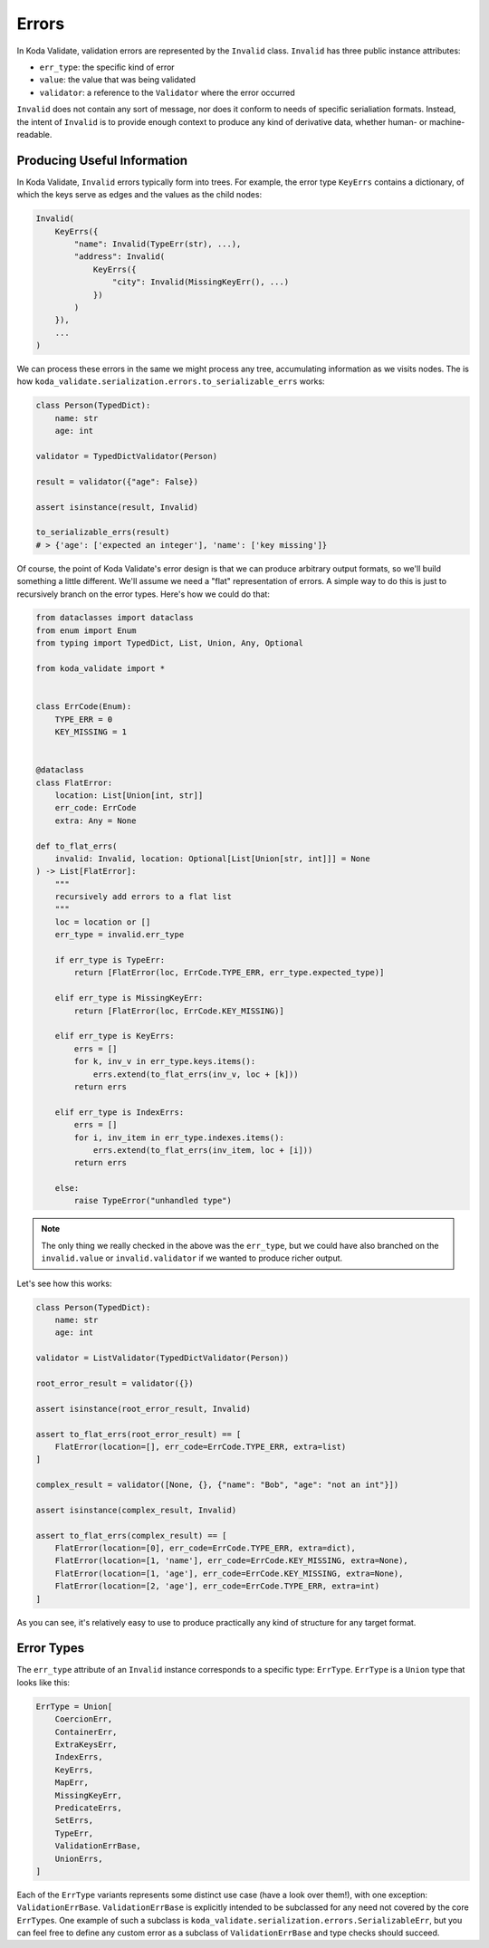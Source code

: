 Errors
======

In Koda Validate, validation errors are represented by the ``Invalid`` class. ``Invalid`` has three
public instance attributes:

- ``err_type``: the specific kind of error
- ``value``: the value that was being validated
- ``validator``: a reference to the ``Validator`` where the error occurred

``Invalid`` does not contain any sort of message, nor does it conform to needs of specific serialiation formats.
Instead, the intent of ``Invalid`` is to provide enough context to produce any kind of derivative data, whether
human- or machine-readable.

Producing Useful Information
----------------------------
In Koda Validate, ``Invalid`` errors typically form into trees. For example, the error type ``KeyErrs``
contains a dictionary, of which the keys serve as edges and the values as the child nodes:

.. code-block:: python

    Invalid(
        KeyErrs({
            "name": Invalid(TypeErr(str), ...),
            "address": Invalid(
                KeyErrs({
                    "city": Invalid(MissingKeyErr(), ...)
                })
            )
        }),
        ...
    )

We can process these errors in the same we might process any tree, accumulating information as we visits nodes. The is
how ``koda_validate.serialization.errors.to_serializable_errs`` works:

.. code-block:: python

    class Person(TypedDict):
        name: str
        age: int

    validator = TypedDictValidator(Person)

    result = validator({"age": False})

    assert isinstance(result, Invalid)

    to_serializable_errs(result)
    # > {'age': ['expected an integer'], 'name': ['key missing']}

Of course, the point of Koda Validate's error design is that we can produce arbitrary output formats, so we'll build
something a little different. We'll assume we need a "flat" representation of errors. A simple way to do this is just to
recursively branch on the error types. Here's how we could do that:

.. code-block:: python

    from dataclasses import dataclass
    from enum import Enum
    from typing import TypedDict, List, Union, Any, Optional

    from koda_validate import *


    class ErrCode(Enum):
        TYPE_ERR = 0
        KEY_MISSING = 1


    @dataclass
    class FlatError:
        location: List[Union[int, str]]
        err_code: ErrCode
        extra: Any = None

    def to_flat_errs(
        invalid: Invalid, location: Optional[List[Union[str, int]]] = None
    ) -> List[FlatError]:
        """
        recursively add errors to a flat list
        """
        loc = location or []
        err_type = invalid.err_type

        if err_type is TypeErr:
            return [FlatError(loc, ErrCode.TYPE_ERR, err_type.expected_type)]

        elif err_type is MissingKeyErr:
            return [FlatError(loc, ErrCode.KEY_MISSING)]

        elif err_type is KeyErrs:
            errs = []
            for k, inv_v in err_type.keys.items():
                errs.extend(to_flat_errs(inv_v, loc + [k]))
            return errs

        elif err_type is IndexErrs:
            errs = []
            for i, inv_item in err_type.indexes.items():
                errs.extend(to_flat_errs(inv_item, loc + [i]))
            return errs

        else:
            raise TypeError("unhandled type")


.. note::

    The only thing we really checked in the above was the ``err_type``, but we could have also branched on
    the ``invalid.value`` or ``invalid.validator`` if we wanted to produce richer output.


Let's see how this works:

.. code-block:: python

    class Person(TypedDict):
        name: str
        age: int

    validator = ListValidator(TypedDictValidator(Person))

    root_error_result = validator({})

    assert isinstance(root_error_result, Invalid)

    assert to_flat_errs(root_error_result) == [
        FlatError(location=[], err_code=ErrCode.TYPE_ERR, extra=list)
    ]

    complex_result = validator([None, {}, {"name": "Bob", "age": "not an int"}])

    assert isinstance(complex_result, Invalid)

    assert to_flat_errs(complex_result) == [
        FlatError(location=[0], err_code=ErrCode.TYPE_ERR, extra=dict),
        FlatError(location=[1, 'name'], err_code=ErrCode.KEY_MISSING, extra=None),
        FlatError(location=[1, 'age'], err_code=ErrCode.KEY_MISSING, extra=None),
        FlatError(location=[2, 'age'], err_code=ErrCode.TYPE_ERR, extra=int)
    ]

As you can see, it's relatively easy to use to produce practically any kind of structure for any target format.

Error Types
-----------
The ``err_type`` attribute of an ``Invalid`` instance corresponds to a specific type: ``ErrType``. ``ErrType`` is a
``Union`` type that looks like this:

.. code-block:: python

    ErrType = Union[
        CoercionErr,
        ContainerErr,
        ExtraKeysErr,
        IndexErrs,
        KeyErrs,
        MapErr,
        MissingKeyErr,
        PredicateErrs,
        SetErrs,
        TypeErr,
        ValidationErrBase,
        UnionErrs,
    ]


Each of the ``ErrType`` variants represents some distinct use case (have a look over them!), with one exception: ``ValidationErrBase``. ``ValidationErrBase``
is explicitly intended to be subclassed for any need not covered by the core ``ErrType``\s. One example of such a subclass
is ``koda_validate.serialization.errors.SerializableErr``, but you can feel free to define any custom error as a subclass
of ``ValidationErrBase`` and type checks should succeed.